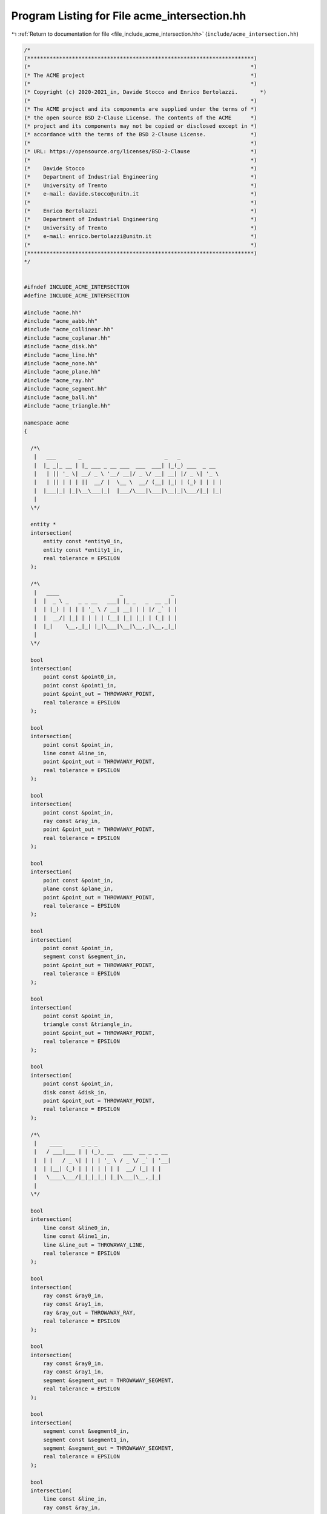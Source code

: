 
.. _program_listing_file_include_acme_intersection.hh:

Program Listing for File acme_intersection.hh
=============================================

|exhale_lsh| :ref:`Return to documentation for file <file_include_acme_intersection.hh>` (``include/acme_intersection.hh``)

.. |exhale_lsh| unicode:: U+021B0 .. UPWARDS ARROW WITH TIP LEFTWARDS

.. code-block:: cpp

   /*
   (***********************************************************************)
   (*                                                                     *)
   (* The ACME project                                                    *)
   (*                                                                     *)
   (* Copyright (c) 2020-2021_in, Davide Stocco and Enrico Bertolazzi.       *)
   (*                                                                     *)
   (* The ACME project and its components are supplied under the terms of *)
   (* the open source BSD 2-Clause License. The contents of the ACME      *)
   (* project and its components may not be copied or disclosed except in *)
   (* accordance with the terms of the BSD 2-Clause License.              *)
   (*                                                                     *)
   (* URL: https://opensource.org/licenses/BSD-2-Clause                   *)
   (*                                                                     *)
   (*    Davide Stocco                                                    *)
   (*    Department of Industrial Engineering                             *)
   (*    University of Trento                                             *)
   (*    e-mail: davide.stocco@unitn.it                                   *)
   (*                                                                     *)
   (*    Enrico Bertolazzi                                                *)
   (*    Department of Industrial Engineering                             *)
   (*    University of Trento                                             *)
   (*    e-mail: enrico.bertolazzi@unitn.it                               *)
   (*                                                                     *)
   (***********************************************************************)
   */
   
   
   #ifndef INCLUDE_ACME_INTERSECTION
   #define INCLUDE_ACME_INTERSECTION
   
   #include "acme.hh"
   #include "acme_aabb.hh"
   #include "acme_collinear.hh"
   #include "acme_coplanar.hh"
   #include "acme_disk.hh"
   #include "acme_line.hh"
   #include "acme_none.hh"
   #include "acme_plane.hh"
   #include "acme_ray.hh"
   #include "acme_segment.hh"
   #include "acme_ball.hh"
   #include "acme_triangle.hh"
   
   namespace acme
   {
   
     /*\
      |   ___       _                          _   _
      |  |_ _|_ __ | |_ ___ _ __ ___  ___  ___| |_(_) ___  _ __
      |   | || '_ \| __/ _ \ '__/ __|/ _ \/ __| __| |/ _ \| '_ \
      |   | || | | | ||  __/ |  \__ \  __/ (__| |_| | (_) | | | |
      |  |___|_| |_|\__\___|_|  |___/\___|\___|\__|_|\___/|_| |_|
      |
     \*/
   
     entity *
     intersection(
         entity const *entity0_in, 
         entity const *entity1_in, 
         real tolerance = EPSILON  
     );
   
     /*\
      |   ____                   _               _ 
      |  |  _ \ _   _ _ __   ___| |_ _   _  __ _| |
      |  | |_) | | | | '_ \ / __| __| | | |/ _` | |
      |  |  __/| |_| | | | | (__| |_| |_| | (_| | |
      |  |_|    \__,_|_| |_|\___|\__|\__,_|\__,_|_| 
      |                                            
     \*/
   
     bool
     intersection(
         point const &point0_in,             
         point const &point1_in,             
         point &point_out = THROWAWAY_POINT, 
         real tolerance = EPSILON            
     );
   
     bool
     intersection(
         point const &point_in,              
         line const &line_in,                
         point &point_out = THROWAWAY_POINT, 
         real tolerance = EPSILON            
     );
   
     bool
     intersection(
         point const &point_in,              
         ray const &ray_in,                  
         point &point_out = THROWAWAY_POINT, 
         real tolerance = EPSILON            
     );
   
     bool
     intersection(
         point const &point_in,              
         plane const &plane_in,              
         point &point_out = THROWAWAY_POINT, 
         real tolerance = EPSILON            
     );
   
     bool
     intersection(
         point const &point_in,              
         segment const &segment_in,          
         point &point_out = THROWAWAY_POINT, 
         real tolerance = EPSILON            
     );
   
     bool
     intersection(
         point const &point_in,              
         triangle const &triangle_in,        
         point &point_out = THROWAWAY_POINT, 
         real tolerance = EPSILON            
     );
   
     bool
     intersection(
         point const &point_in,              
         disk const &disk_in,                
         point &point_out = THROWAWAY_POINT, 
         real tolerance = EPSILON            
     );
   
     /*\
      |    ____      _ _ _
      |   / ___|___ | | (_)_ __   ___  __ _ _ __
      |  | |   / _ \| | | | '_ \ / _ \/ _` | '__|
      |  | |__| (_) | | | | | | |  __/ (_| | |
      |   \____\___/|_|_|_|_| |_|\___|\__,_|_|
      |
     \*/
   
     bool
     intersection(
         line const &line0_in,            
         line const &line1_in,            
         line &line_out = THROWAWAY_LINE, 
         real tolerance = EPSILON         
     );
   
     bool
     intersection(
         ray const &ray0_in,           
         ray const &ray1_in,           
         ray &ray_out = THROWAWAY_RAY, 
         real tolerance = EPSILON      
     );
   
     bool
     intersection(
         ray const &ray0_in,                       
         ray const &ray1_in,                       
         segment &segment_out = THROWAWAY_SEGMENT, 
         real tolerance = EPSILON                  
     );
   
     bool
     intersection(
         segment const &segment0_in,               
         segment const &segment1_in,               
         segment &segment_out = THROWAWAY_SEGMENT, 
         real tolerance = EPSILON                  
     );
   
     bool
     intersection(
         line const &line_in,          
         ray const &ray_in,            
         ray &ray_out = THROWAWAY_RAY, 
         real tolerance = EPSILON      
     );
   
     bool
     intersection(
         line const &line_in,                      
         segment const &segment_in,                
         segment &segment_out = THROWAWAY_SEGMENT, 
         real tolerance = EPSILON                  
     );
   
     bool
     intersection(
         ray const &ray_in,                        
         segment const &segment_in,                
         segment &segment_out = THROWAWAY_SEGMENT, 
         real tolerance = EPSILON                  
     );
   
     /*\
      |    ____                      _
      |   / ___| ___ _ __   ___ _ __(_) ___
      |  | |  _ / _ \ '_ \ / _ \ '__| |/ __|
      |  | |_| |  __/ | | |  __/ |  | | (__
      |   \____|\___|_| |_|\___|_|  |_|\___|
      |
     \*/
   
     bool
     intersection(
         line const &line0_in,               
         line const &line1_in,               
         point &point_out = THROWAWAY_POINT, 
         real tolerance = EPSILON            
     );
   
     bool
     intersection(
         ray const &ray0_in,                 
         ray const &ray1_in,                 
         point &point_out = THROWAWAY_POINT, 
         real tolerance = EPSILON            
     );
   
     bool
     intersection(
         segment const &segment0_in,         
         segment const &segment1_in,         
         point &point_out = THROWAWAY_POINT, 
         real tolerance = EPSILON            
     );
   
     bool
     intersection(
         line const &line_in,                
         ray const &ray_in,                  
         point &point_out = THROWAWAY_POINT, 
         real tolerance = EPSILON            
     );
   
     bool
     intersection(
         line const &line_in,                
         segment const &segment,             
         point &point_out = THROWAWAY_POINT, 
         real tolerance = EPSILON            
     );
   
     bool
     intersection(
         ray const &ray_in,                  
         segment const &segment,             
         point &point_out = THROWAWAY_POINT, 
         real tolerance = EPSILON            
     );
   
     /*\
      |    ____            _
      |   / ___|___  _ __ | | __ _ _ __   __ _ _ __
      |  | |   / _ \| '_ \| |/ _` | '_ \ / _` | '__|
      |  | |__| (_) | |_) | | (_| | | | | (_| | |
      |   \____\___/| .__/|_|\__,_|_| |_|\__,_|_|
      |             |_|
     \*/
   
     bool
     intersection(
         plane const &plane0_in,        
         plane const &plane1_in,        
         plane &plane_out = plane_goat, 
         real tolerance = EPSILON       
     );
   
     bool
     intersection(
         triangle const &triangle0_in,    
         triangle const &triangle1_in,    
         none &none_out = THROWAWAY_NONE, 
         real tolerance = EPSILON         
     );
   
     bool
     intersection(
         disk const &disk0_in,            
         disk const &disk1_in,            
         none &none_out = THROWAWAY_NONE, 
         real tolerance = EPSILON         
     );
   
     bool
     intersection(
         line const &line_in,             
         plane const &plane_in,           
         line &line_out = THROWAWAY_LINE, 
         real tolerance = EPSILON         
     );
   
     bool
     intersection(
         line const &line_in,                      
         triangle const &triangle_in,              
         segment &segment_out = THROWAWAY_SEGMENT, 
         real tolerance = EPSILON                  
     );
   
     bool
     intersection(
         line const &line_in,                      
         disk const &disk_in,                      
         segment &segment_out = THROWAWAY_SEGMENT, 
         real tolerance = EPSILON                  
     );
   
     bool
     intersection(
         ray const &ray_in,            
         plane const &plane_in,        
         ray &ray_out = THROWAWAY_RAY, 
         real tolerance = EPSILON      
     );
   
     bool
     intersection(
         ray const &ray_in,                        
         triangle const &triangle_in,              
         segment &segment_out = THROWAWAY_SEGMENT, 
         real tolerance = EPSILON                  
     );
   
     bool
     intersection(
         ray const &ray_in,                        
         disk const &disk_in,                      
         segment &segment_out = THROWAWAY_SEGMENT, 
         real tolerance = EPSILON                  
     );
   
     bool
     intersection(
         plane const &plane_in,                    
         segment const &segment_in,                
         segment &segment_out = THROWAWAY_SEGMENT, 
         real tolerance = EPSILON                  
     );
   
     bool
     intersection(
         plane const &plane_in,                       
         triangle const &triangle_in,                 
         triangle &triangle_out = THROWAWAY_TRIANGLE, 
         real tolerance = EPSILON                     
     );
   
     bool
     intersection(
         plane const &plane_in,           
         disk const &disk_in,             
         disk &disk_out = THROWAWAY_DISK, 
         real tolerance = EPSILON         
     );
   
     bool
     intersection(
         segment const &segment_in,                
         triangle const &triangle_in,              
         segment &segment_out = THROWAWAY_SEGMENT, 
         real tolerance = EPSILON                  
     );
   
     bool
     intersection(
         segment const &segment_in,                
         disk const &disk_in,                      
         segment &segment_out = THROWAWAY_SEGMENT, 
         real tolerance = EPSILON                  
     );
   
     bool
     intersection(
         triangle const &triangle_in,     
         disk const &disk_in,             
         none &none_out = THROWAWAY_NONE, 
         real tolerance = EPSILON         
     );
   
     /*\
      |   _   _              ____            _
      |  | \ | | ___  _ __  / ___|___  _ __ | | __ _ _ __   __ _ _ __
      |  |  \| |/ _ \| '_ \| |   / _ \| '_ \| |/ _` | '_ \ / _` | '__|
      |  | |\  | (_) | | | | |__| (_) | |_) | | (_| | | | | (_| | |
      |  |_| \_|\___/|_| |_|\____\___/| .__/|_|\__,_|_| |_|\__,_|_|
      |                               |_|
     \*/
   
     bool
     intersection(
         plane const &plane0_in,          
         plane const &plane1_in,          
         line &line_out = THROWAWAY_LINE, 
         real tolerance = EPSILON         
     );
   
     bool
     intersection(
         plane const &plane0_in,             
         plane const &plane1_in,             
         plane const &plane2_in,             
         point &point_out = THROWAWAY_POINT, 
         real tolerance = EPSILON            
     );
   
     bool
     intersection(
         triangle const &triangle0_in,             
         triangle const &triangle1_in,             
         segment &segment_out = THROWAWAY_SEGMENT, 
         real tolerance = EPSILON                  
     );
   
     bool
     intersection(
         disk const &disk0_in,                     
         disk const &disk1_in,                     
         segment &segment_out = THROWAWAY_SEGMENT, 
         real tolerance = EPSILON                  
     );
   
     bool
     intersection(
         ball const &ball0_in,        
         ball const &ball1_in,        
         none &none_out = THROWAWAY_NONE, 
         real tolerance = EPSILON         
     );
   
     bool
     intersection(
         line const &line_in,                
         plane const &plane_in,              
         point &point_out = THROWAWAY_POINT, 
         real tolerance = EPSILON            
     );
   
     bool
     intersection(
         line const &line_in,                
         triangle const &triangle_in,        
         point &point_out = THROWAWAY_POINT, 
         real tolerance = EPSILON            
     );
   
     bool
     intersection(
         line const &line_in,                
         disk const &disk_in,                
         point &point_out = THROWAWAY_POINT, 
         real tolerance = EPSILON            
     );
   
     bool
     intersection(
         line const &line_in,                      
         ball const &ball_in,                  
         segment &segment_out = THROWAWAY_SEGMENT, 
         real tolerance = EPSILON                  
     );
   
     bool
     intersection(
         ray const &ray_in,                  
         plane const &plane_in,              
         point &point_out = THROWAWAY_POINT, 
         real tolerance = EPSILON            
     );
   
     bool
     intersection(
         ray const &ray_in,                  
         triangle const &triangle_in,        
         point &point_out = THROWAWAY_POINT, 
         real tolerance = EPSILON            
     );
   
     bool
     intersection(
         ray const &ray_in,                  
         disk const &disk_in,                
         point &point_out = THROWAWAY_POINT, 
         real tolerance = EPSILON            
     );
   
     bool
     intersection(
         ray const &ray_in,                        
         ball const &ball_in,                  
         segment &segment_out = THROWAWAY_SEGMENT, 
         real tolerance = EPSILON                  
     );
   
     bool
     intersection(
         plane const &plane_in,              
         segment const &segment,             
         point &point_out = THROWAWAY_POINT, 
         real tolerance = EPSILON            
     );
   
     bool
     intersection(
         plane const &plane_in,                    
         triangle const &triangle_in,              
         segment &segment_out = THROWAWAY_SEGMENT, 
         real tolerance = EPSILON                  
     );
   
     bool
     intersection(
         plane const &plane_in,                    
         disk const &disk_in,                      
         segment &segment_out = THROWAWAY_SEGMENT, 
         real tolerance = EPSILON                  
     );
   
     bool
     intersection(
         plane const &plane_in,           
         ball const &ball_in,         
         disk &disk_out = THROWAWAY_DISK, 
         real tolerance = EPSILON         
     );
   
     bool
     intersection(
         segment const &segment_in,          
         triangle const &triangle_in,        
         point &point_out = THROWAWAY_POINT, 
         real tolerance = EPSILON            
     );
   
     bool
     intersection(
         segment const &segment_in,          
         disk const &disk_in,                
         point &point_out = THROWAWAY_POINT, 
         real tolerance = EPSILON            
     );
   
     bool
     intersection(
         segment const &segment_in,                
         ball const &ball_in,                  
         segment &segment_out = THROWAWAY_SEGMENT, 
         real tolerance = EPSILON                  
     );
   
     bool
     intersection(
         triangle const &triangle_in,              
         disk const &disk_in,                      
         segment &segment_out = THROWAWAY_SEGMENT, 
         real tolerance = EPSILON                  
     );
   
     bool
     intersection(
         triangle const &triangle_in,     
         ball const &ball_in,         
         none &none_out = THROWAWAY_NONE, 
         real tolerance = EPSILON         
     );
   
     bool
     intersection(
         disk const &disk_in,             
         ball const &ball_in,         
         none &none_out = THROWAWAY_NONE, 
         real tolerance = EPSILON         
     );
   
     /*\
      |   __  __ _              _ _
      |  |  \/  (_)___  ___ ___| | | __ _ _ __   ___  ___  _   _ ___
      |  | |\/| | / __|/ __/ _ \ | |/ _` | '_ \ / _ \/ _ \| | | / __|
      |  | |  | | \__ \ (_|  __/ | | (_| | | | |  __/ (_) | |_| \__ \
      |  |_|  |_|_|___/\___\___|_|_|\__,_|_| |_|\___|\___/ \__,_|___/
      |
     \*/
   
     bool
     intersection(
         aabb const &aabb0_in,            
         aabb const &aabb1_in,            
         aabb &aabb_out = THROWAWAY_AABB, 
         real tolerance = EPSILON         
     );
   
   } // namespace acme
   
   #endif
   
   ///
